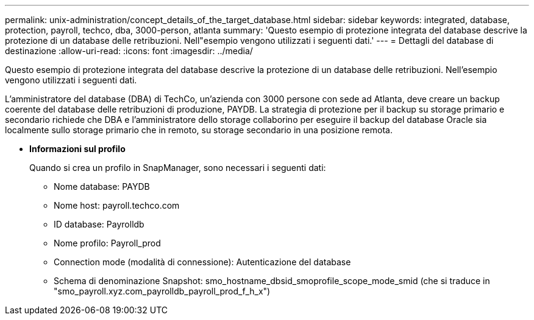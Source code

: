 ---
permalink: unix-administration/concept_details_of_the_target_database.html 
sidebar: sidebar 
keywords: integrated, database, protection, payroll, techco, dba, 3000-person, atlanta 
summary: 'Questo esempio di protezione integrata del database descrive la protezione di un database delle retribuzioni. Nell"esempio vengono utilizzati i seguenti dati.' 
---
= Dettagli del database di destinazione
:allow-uri-read: 
:icons: font
:imagesdir: ../media/


[role="lead"]
Questo esempio di protezione integrata del database descrive la protezione di un database delle retribuzioni. Nell'esempio vengono utilizzati i seguenti dati.

L'amministratore del database (DBA) di TechCo, un'azienda con 3000 persone con sede ad Atlanta, deve creare un backup coerente del database delle retribuzioni di produzione, PAYDB. La strategia di protezione per il backup su storage primario e secondario richiede che DBA e l'amministratore dello storage collaborino per eseguire il backup del database Oracle sia localmente sullo storage primario che in remoto, su storage secondario in una posizione remota.

* *Informazioni sul profilo*
+
Quando si crea un profilo in SnapManager, sono necessari i seguenti dati:

+
** Nome database: PAYDB
** Nome host: payroll.techco.com
** ID database: Payrolldb
** Nome profilo: Payroll_prod
** Connection mode (modalità di connessione): Autenticazione del database
** Schema di denominazione Snapshot: smo_hostname_dbsid_smoprofile_scope_mode_smid (che si traduce in "smo_payroll.xyz.com_payrolldb_payroll_prod_f_h_x")



